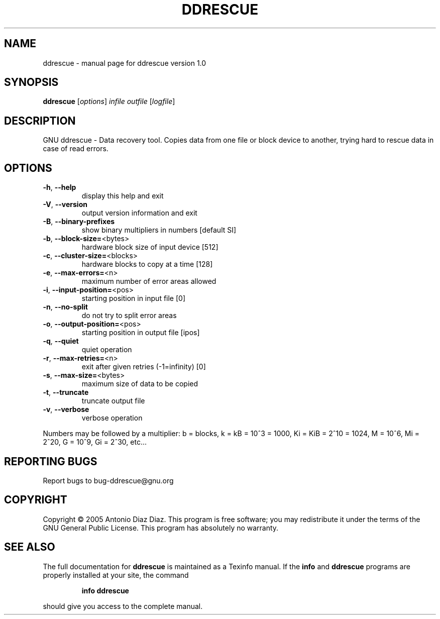 .\" DO NOT MODIFY THIS FILE!  It was generated by help2man 1.33.
.TH DDRESCUE "1" "June 2005" "ddrescue version 1.0" "User Commands"
.SH NAME
ddrescue \- manual page for ddrescue version 1.0
.SH SYNOPSIS
.B ddrescue
[\fIoptions\fR] \fIinfile outfile \fR[\fIlogfile\fR]
.SH DESCRIPTION
GNU ddrescue - Data recovery tool.
Copies data from one file or block device to another,
trying hard to rescue data in case of read errors.
.SH OPTIONS
.TP
\fB\-h\fR, \fB\-\-help\fR
display this help and exit
.TP
\fB\-V\fR, \fB\-\-version\fR
output version information and exit
.TP
\fB\-B\fR, \fB\-\-binary\-prefixes\fR
show binary multipliers in numbers [default SI]
.TP
\fB\-b\fR, \fB\-\-block\-size=\fR<bytes>
hardware block size of input device [512]
.TP
\fB\-c\fR, \fB\-\-cluster\-size=\fR<blocks>
hardware blocks to copy at a time [128]
.TP
\fB\-e\fR, \fB\-\-max\-errors=\fR<n>
maximum number of error areas allowed
.TP
\fB\-i\fR, \fB\-\-input\-position=\fR<pos>
starting position in input file [0]
.TP
\fB\-n\fR, \fB\-\-no\-split\fR
do not try to split error areas
.TP
\fB\-o\fR, \fB\-\-output\-position=\fR<pos>
starting position in output file [ipos]
.TP
\fB\-q\fR, \fB\-\-quiet\fR
quiet operation
.TP
\fB\-r\fR, \fB\-\-max\-retries=\fR<n>
exit after given retries (-1=infinity) [0]
.TP
\fB\-s\fR, \fB\-\-max\-size=\fR<bytes>
maximum size of data to be copied
.TP
\fB\-t\fR, \fB\-\-truncate\fR
truncate output file
.TP
\fB\-v\fR, \fB\-\-verbose\fR
verbose operation
.PP
Numbers may be followed by a multiplier: b = blocks, k = kB = 10^3 = 1000,
Ki = KiB = 2^10 = 1024, M = 10^6, Mi = 2^20, G = 10^9, Gi = 2^30, etc...
.SH "REPORTING BUGS"
Report bugs to bug-ddrescue@gnu.org
.SH COPYRIGHT
Copyright \(co 2005 Antonio Diaz Diaz.
This program is free software; you may redistribute it under the terms of
the GNU General Public License.  This program has absolutely no warranty.
.SH "SEE ALSO"
The full documentation for
.B ddrescue
is maintained as a Texinfo manual.  If the
.B info
and
.B ddrescue
programs are properly installed at your site, the command
.IP
.B info ddrescue
.PP
should give you access to the complete manual.
